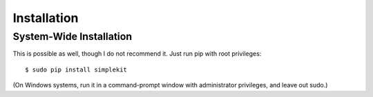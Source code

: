 Installation
==================

System-Wide Installation
--------------------------------

This is possible as well, though I do not recommend it. Just run pip with root privileges::

    $ sudo pip install simplekit

(On Windows systems, run it in a command-prompt window with administrator privileges, and leave out sudo.)

